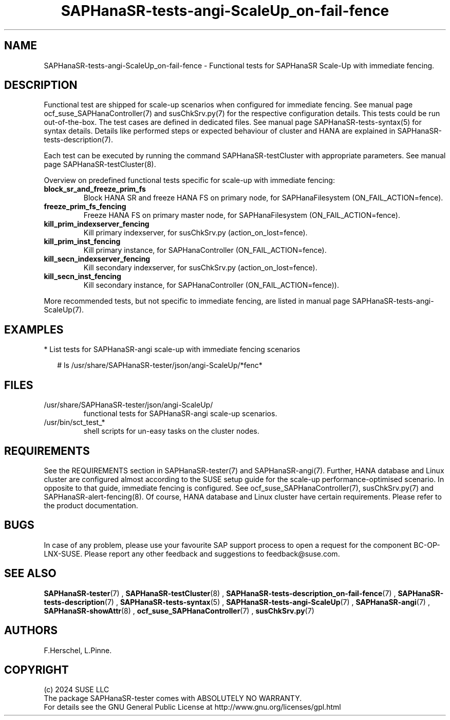 .\" Version: 1.2 
.\"
.TH SAPHanaSR-tests-angi-ScaleUp_on-fail-fence 7 "30 Sep 2024" "" "SAPHanaSR-angi"
.\"
.SH NAME
SAPHanaSR-tests-angi-ScaleUp_on-fail-fence \- Functional tests for SAPHanaSR Scale-Up with immediate fencing.
.PP
.\"
.SH DESCRIPTION
.PP
Functional test are shipped for scale-up scenarios when configured for immediate
fencing. See manual page ocf_suse_SAPHanaController(7) and susChkSrv.py(7) for
the respective configuration details. This tests could be run
out-of-the-box. The test cases are defined in dedicated files.
See manual page SAPHanaSR-tests-syntax(5) for syntax details. Details like
performed steps or expected behaviour of cluster and HANA are explained in
SAPHanaSR-tests-description(7).
.PP
Each test can be executed by running the command SAPHanaSR-testCluster with
appropriate parameters. See manual page SAPHanaSR-testCluster(8).
.PP
Overview on predefined functional tests specific for scale-up with immediate fencing:
.TP
\fBblock_sr_and_freeze_prim_fs\fP
Block HANA SR and freeze HANA FS on primary node, for SAPHanaFilesystem (ON_FAIL_ACTION=fence).
.TP
\fBfreeze_prim_fs_fencing\fP
Freeze HANA FS on primary master node, for SAPHanaFilesystem (ON_FAIL_ACTION=fence).
.TP
\fBkill_prim_indexserver_fencing\fP
Kill primary indexserver, for susChkSrv.py (action_on_lost=fence).
.TP
\fBkill_prim_inst_fencing\fP
Kill primary instance, for SAPHanaController (ON_FAIL_ACTION=fence).
.\" .TP
.\" \fBkill_prim_nic_fencing\fP
.\" Kill primary HANA network interface (IPAddr2 start on-fail=fence).
.TP
\fBkill_secn_indexserver_fencing\fP
Kill secondary indexserver, for susChkSrv.py (action_on_lost=fence).
.TP
\fBkill_secn_inst_fencing\fP
Kill secondary instance, for SAPHanaController (ON_FAIL_ACTION=fence)).
.PP
More recommended tests, but not specific to immediate fencing, are listed in
manual page SAPHanaSR-tests-angi-ScaleUp(7).
.PP
.\"
.SH EXAMPLES
.PP
* List tests for SAPHanaSR-angi scale-up with immediate fencing scenarios
.PP
.RS 2
# ls /usr/share/SAPHanaSR-tester/json/angi-ScaleUp/*fenc*
.RE
.PP
.\"
.SH FILES
.\"
.TP
/usr/share/SAPHanaSR-tester/json/angi-ScaleUp/
functional tests for SAPHanaSR-angi scale-up scenarios.
.TP
/usr/bin/sct_test_*
shell scripts for un-easy tasks on the cluster nodes.
.\" .TP
.\" /usr/share/SAPHanaSR-tester/samples/runtests_angi-ScaleUp_progressive.txt
.\" test sequence example.    
.PP
.\"
.SH REQUIREMENTS
.\"
See the REQUIREMENTS section in SAPHanaSR-tester(7) and SAPHanaSR-angi(7).
Further, HANA database and Linux cluster are configured almost according to the
SUSE setup guide for the scale-up performance-optimised  scenario.
In opposite to that guide, immediate fencing is configured.
See ocf_suse_SAPHanaController(7), susChkSrv.py(7) and
SAPHanaSR-alert-fencing(8).
Of course, HANA database and Linux cluster have certain requirements.
Please refer to the product documentation.
.PP
.\"
.SH BUGS
In case of any problem, please use your favourite SAP support process to open
a request for the component BC-OP-LNX-SUSE.
Please report any other feedback and suggestions to feedback@suse.com.
.PP
.\"
.SH SEE ALSO
\fBSAPHanaSR-tester\fP(7) , \fBSAPHanaSR-testCluster\fP(8) ,
\fBSAPHanaSR-tests-description_on-fail-fence\fP(7) ,
\fBSAPHanaSR-tests-description\fP(7) , \fBSAPHanaSR-tests-syntax\fP(5) ,
\fBSAPHanaSR-tests-angi-ScaleUp\fP(7) ,
\fBSAPHanaSR-angi\fP(7) , \fBSAPHanaSR-showAttr\fP(8) ,
\fBocf_suse_SAPHanaController\fP(7) , \fBsusChkSrv.py\fP(7)
.PP
.\"
.SH AUTHORS
F.Herschel, L.Pinne.
.PP
.\"
.SH COPYRIGHT
(c) 2024 SUSE LLC
.br
The package SAPHanaSR-tester comes with ABSOLUTELY NO WARRANTY.
.br
For details see the GNU General Public License at
http://www.gnu.org/licenses/gpl.html
.\"
